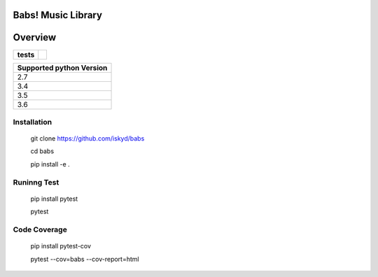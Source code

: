 ========
Babs! Music Library
========

========
Overview
========

.. start-badges

.. list-table::
    :stub-columns: 1

    * - tests
      - | |travis|

.. |travis| image:: https://travis-ci.org/iskyd/babs.svg?branch=master
    :alt: Travis-CI Build Status
    :target: https://travis-ci.org/iskyd/babs


+---------------------------+
| Supported python Version  |
+===========================+
| 2.7                       |
+---------------------------+
| 3.4                       |
+---------------------------+
| 3.5                       |
+---------------------------+
| 3.6                       |
+---------------------------+


Installation
============
    git clone https://github.com/iskyd/babs
    
    cd babs
    
    pip install -e .

Runinng Test
============
    pip install pytest
    
    pytest

Code Coverage
============
    pip install pytest-cov
    
    pytest --cov=babs --cov-report=html
